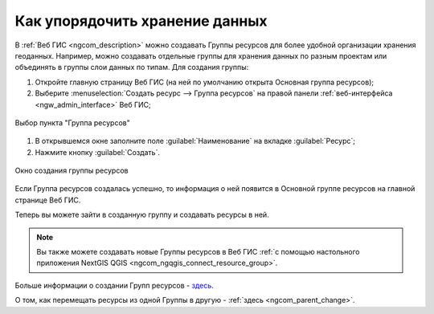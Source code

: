 .. _ngcom_resources_group:

Как упорядочить хранение данных
==========================================

В :ref:`Веб ГИС <ngcom_description>` можно создавать Группы ресурсов для более удобной организации хранения геоданных. Например, можно создавать отдельные группы для хранения данных по разным проектам или объединять в группы слои данных по типам. Для создания группы:

#. Откройте главную страницу Веб ГИС (на ней по умолчанию открыта Основная группа ресурсов);
#. Выберите :menuselection:`Создать ресурс --> Группа ресурсов` на правой панели :ref:`веб-интерфейса <ngw_admin_interface>` Веб ГИС;

.. figure:: _static/admin_layers_create_resource_group_rus_2.png
   :name: create_resource_group_pic
   :align: center
   :width: 20cm
   
   Выбор пункта "Группа ресурсов"

#. В открывшемся окне заполните поле :guilabel:`Наименование` на вкладке :guilabel:`Ресурс`;
#. Нажмите кнопку :guilabel:`Создать`. 

.. figure:: _static/admin_layers_create_group_rus_3.png
   :name: create_group_pic
   :align: center
   :width: 20cm
   
   Окно создания группы ресурсов

Если Группа ресурсов создалась успешно, то информация о ней появится в Основной группе ресурсов на главной странице Веб ГИС.

Теперь вы можете зайти в созданную группу и создавать ресурсы в ней.

.. note:: 
	Вы также можете создавать новые Группы ресурсов в Веб ГИС :ref:`с помощью настольного приложения NextGIS QGIS <ngcom_ngqgis_connect_resource_group>`.

Больше информации о создании Групп ресурсов - `здесь <https://docs.nextgis.ru/docs_ngweb/source/layers.html#id53>`_.

О том, как перемещать ресурсы из одной Группы в другую - :ref:`здесь <ngcom_parent_change>`.
